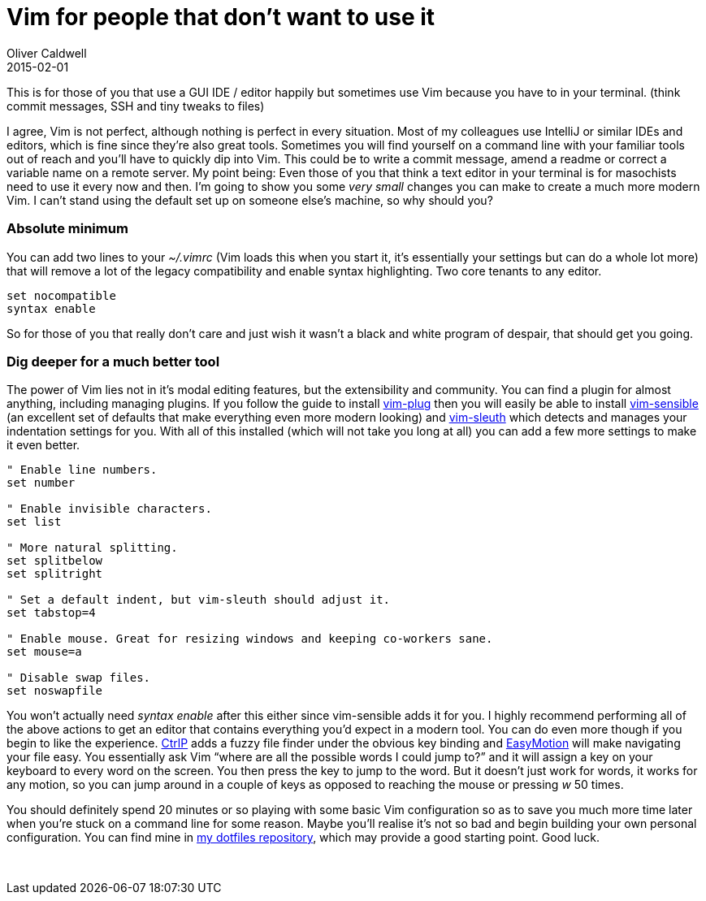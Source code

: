 = Vim for people that don’t want to use it
Oliver Caldwell
2015-02-01

This is for those of you that use a GUI IDE / editor happily but sometimes use Vim because you have to in your terminal. (think commit messages, SSH and tiny tweaks to files)

I agree, Vim is not perfect, although nothing is perfect in every situation. Most of my colleagues use IntelliJ or similar IDEs and editors, which is fine since they’re also great tools. Sometimes you will find yourself on a command line with your familiar tools out of reach and you’ll have to quickly dip into Vim. This could be to write a commit message, amend a readme or correct a variable name on a remote server. My point being: Even those of you that think a text editor in your terminal is for masochists need to use it every now and then. I’m going to show you some _very small_ changes you can make to create a much more modern Vim. I can’t stand using the default set up on someone else’s machine, so why should you?

=== Absolute minimum

You can add two lines to your _~/.vimrc_ (Vim loads this when you start it, it’s essentially your settings but can do a whole lot more) that will remove a lot of the legacy compatibility and enable syntax highlighting. Two core tenants to any editor.

[source]
----
set nocompatible
syntax enable
----

So for those of you that really don’t care and just wish it wasn’t a black and white program of despair, that should get you going.

=== Dig deeper for a much better tool

The power of Vim lies not in it’s modal editing features, but the extensibility and community. You can find a plugin for almost anything, including managing plugins. If you follow the guide to install https://github.com/junegunn/vim-plug[vim-plug] then you will easily be able to install https://github.com/tpope/vim-sensible[vim-sensible] (an excellent set of defaults that make everything even more modern looking) and https://github.com/tpope/vim-sleuth[vim-sleuth] which detects and manages your indentation settings for you. With all of this installed (which will not take you long at all) you can add a few more settings to make it even better.

[source]
----
" Enable line numbers.
set number

" Enable invisible characters.
set list

" More natural splitting.
set splitbelow
set splitright

" Set a default indent, but vim-sleuth should adjust it.
set tabstop=4

" Enable mouse. Great for resizing windows and keeping co-workers sane.
set mouse=a

" Disable swap files.
set noswapfile
----

You won’t actually need _syntax enable_ after this either since vim-sensible adds it for you. I highly recommend performing all of the above actions to get an editor that contains everything you’d expect in a modern tool. You can do even more though if you begin to like the experience. https://github.com/ctrlpvim/ctrlp.vim[CtrlP] adds a fuzzy file finder under the obvious key binding and https://github.com/Lokaltog/vim-easymotion[EasyMotion] will make navigating your file easy. You essentially ask Vim “where are all the possible words I could jump to?” and it will assign a key on your keyboard to every word on the screen. You then press the key to jump to the word. But it doesn’t just work for words, it works for any motion, so you can jump around in a couple of keys as opposed to reaching the mouse or pressing _w_ 50 times.

You should definitely spend 20 minutes or so playing with some basic Vim configuration so as to save you much more time later when you’re stuck on a command line for some reason. Maybe you’ll realise it’s not so bad and begin building your own personal configuration. You can find mine in https://github.com/Wolfy87/dotfiles[my dotfiles repository], which may provide a good starting point. Good luck.

 
